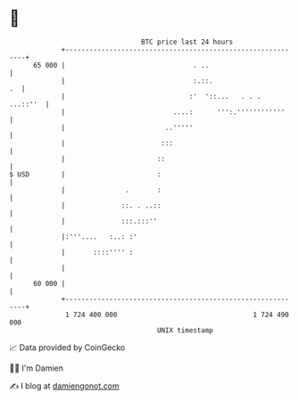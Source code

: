 * 👋

#+begin_example
                                    BTC price last 24 hours                    
                +------------------------------------------------------------+ 
         65 000 |                                . ..                        | 
                |                                :.::.                    .  | 
                |                               :'  '::...   . . .  ...::''  | 
                |                           ....:      ''':.''''''''''''     | 
                |                         ..'''''                            | 
                |                        :::                                 | 
                |                       ::                                   | 
   $ USD        |                       :                                    | 
                |               .       :                                    | 
                |              ::. . ..::                                    | 
                |              :::.:::''                                     | 
                |:'''....   :..: :'                                          | 
                |       ::::'''' :                                           | 
                |                                                            | 
         60 000 |                                                            | 
                +------------------------------------------------------------+ 
                 1 724 400 000                                  1 724 490 000  
                                        UNIX timestamp                         
#+end_example
📈 Data provided by CoinGecko

🧑‍💻 I'm Damien

✍️ I blog at [[https://www.damiengonot.com][damiengonot.com]]
